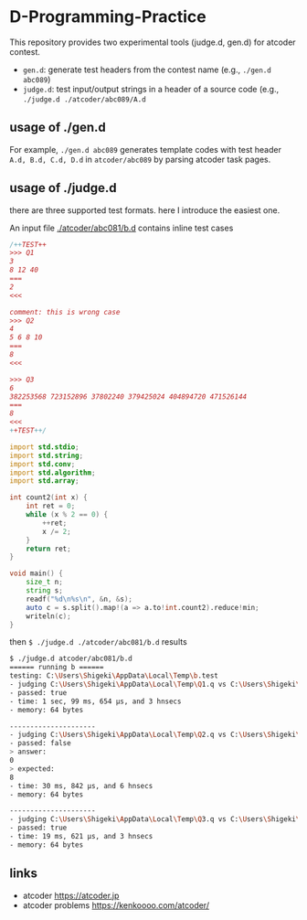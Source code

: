 * D-Programming-Practice

This repository provides two experimental tools (judge.d, gen.d) for atcoder contest.

- ~gen.d~: generate test headers from the contest name (e.g., ~./gen.d abc089~) 
- ~judge.d~: test input/output strings in a header of a source code (e.g., ~./judge.d ./atcoder/abc089/A.d~

** usage of ./gen.d

For example, ~./gen.d abc089~ generates template codes with test header ~A.d, B.d, C.d, D.d~ in ~atcoder/abc089~ by parsing atcoder task pages.



** usage of ./judge.d

there are three supported test formats. here I introduce the easiest one.

An input file [[./atcoder/abc081/b.d]] contains inline test cases

#+begin_src d
/++TEST++
>>> Q1
3
8 12 40
===
2
<<<

comment: this is wrong case
>>> Q2
4
5 6 8 10
===
8
<<<

>>> Q3
6
382253568 723152896 37802240 379425024 404894720 471526144
===
8
<<<
++TEST++/

import std.stdio;
import std.string;
import std.conv;
import std.algorithm;
import std.array;

int count2(int x) {
    int ret = 0;
    while (x % 2 == 0) {
        ++ret;
        x /= 2;
    }
    return ret;
}

void main() {
    size_t n;
    string s;
    readf("%d\n%s\n", &n, &s);
    auto c = s.split().map!(a => a.to!int.count2).reduce!min;
    writeln(c);
}
#+end_src

then ~$ ./judge.d ./atcoder/abc081/b.d~ results

#+begin_src bash
$ ./judge.d atcoder/abc081/b.d
====== running b ======
testing: C:\Users\Shigeki\AppData\Local\Temp\b.test
- judging C:\Users\Shigeki\AppData\Local\Temp\Q1.q vs C:\Users\Shigeki\AppData\Local\Temp\Q1.a
- passed: true
- time: 1 sec, 99 ms, 654 μs, and 3 hnsecs
- memory: 64 bytes

---------------------
- judging C:\Users\Shigeki\AppData\Local\Temp\Q2.q vs C:\Users\Shigeki\AppData\Local\Temp\Q2.a
- passed: false
> answer:
0
> expected:
8
- time: 30 ms, 842 μs, and 6 hnsecs
- memory: 64 bytes

---------------------
- judging C:\Users\Shigeki\AppData\Local\Temp\Q3.q vs C:\Users\Shigeki\AppData\Local\Temp\Q3.a
- passed: true
- time: 19 ms, 621 μs, and 3 hnsecs
- memory: 64 bytes
#+end_src


** links

- atcoder https://atcoder.jp
- atcoder problems https://kenkoooo.com/atcoder/
